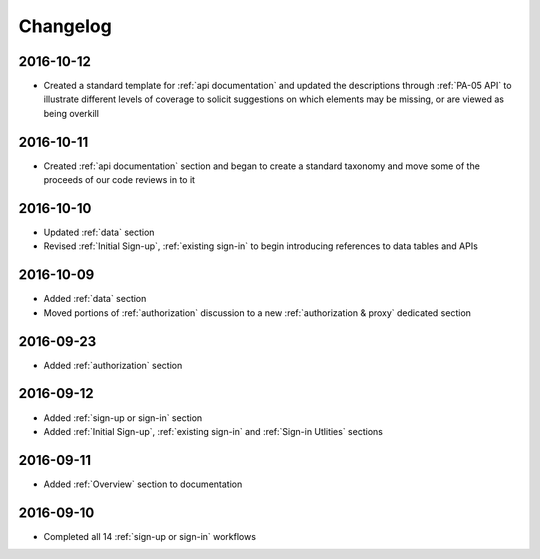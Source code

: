 Changelog
=========

2016-10-12
~~~~~~~~~~

* Created a standard template for :ref:`api documentation` and updated the descriptions through :ref:`PA-05 API` to illustrate different levels of coverage to solicit suggestions on which elements may be missing, or are viewed as being overkill 

2016-10-11
~~~~~~~~~~

* Created :ref:`api documentation` section and began to create a standard taxonomy and move some of the proceeds of our code reviews in to it

2016-10-10
~~~~~~~~~~

* Updated :ref:`data` section
* Revised :ref:`Initial Sign-up`, :ref:`existing sign-in` to begin introducing references to data tables and APIs

2016-10-09
~~~~~~~~~~

* Added :ref:`data` section
* Moved portions of :ref:`authorization` discussion to a new :ref:`authorization & proxy` dedicated section

2016-09-23
~~~~~~~~~~

* Added :ref:`authorization` section

2016-09-12
~~~~~~~~~~

* Added :ref:`sign-up or sign-in` section
* Added :ref:`Initial Sign-up`, :ref:`existing sign-in` and :ref:`Sign-in Utlities` sections

2016-09-11
~~~~~~~~~~

* Added :ref:`Overview` section to documentation

2016-09-10
~~~~~~~~~~

* Completed all 14 :ref:`sign-up or sign-in` workflows
